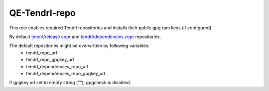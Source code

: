================
 QE-Tendrl-repo
================

This role enables required Tendrl repositories and installs their
public gpg rpm keys (if configured).

By default `tendrl/release copr`_ and `tendrl/dependencies copr`_ repositories.

The default repositories might be overwritten by following variables:
  - tendrl_repo_url
  - tendrl_repo_gpgkey_url
  - tendrl_dependencies_repo_url
  - tendrl_dependencies_repo_gpgkey_url

If gpgkey url set to empty string (""), gpgcheck is disabled.

.. _`tendrl/release copr`: https://copr.fedorainfracloud.org/coprs/tendrl/release/
.. _`tendrl/dependencies copr`: https://copr.fedorainfracloud.org/coprs/tendrl/dependencies/
